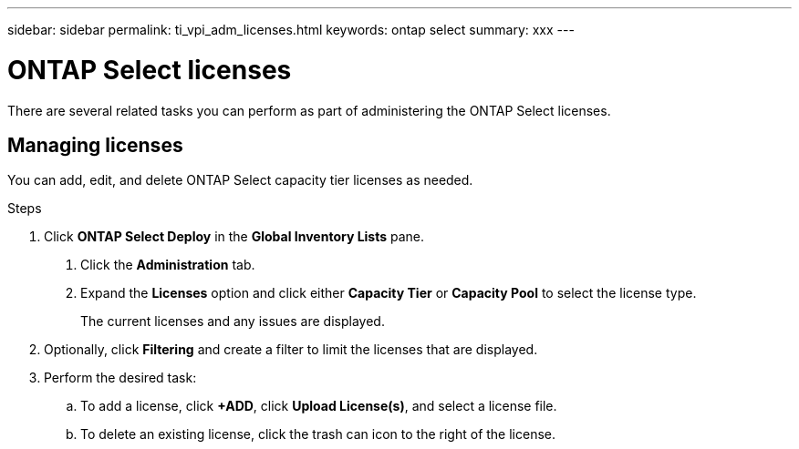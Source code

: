 ---
sidebar: sidebar
permalink: ti_vpi_adm_licenses.html
keywords: ontap select
summary: xxx
---

= ONTAP Select licenses
:hardbreaks:
:nofooter:
:icons: font
:linkattrs:
:imagesdir: ./media/

[.lead]
There are several related tasks you can perform as part of administering the ONTAP Select licenses.

== Managing licenses

You can add, edit, and delete ONTAP Select capacity tier licenses as needed.

.Steps

. Click *ONTAP Select Deploy* in the *Global Inventory Lists* pane.
2. Click the *Administration* tab.
3. Expand the *Licenses* option and click either *Capacity Tier* or *Capacity Pool* to select the license type.
+
The current licenses and any issues are displayed.

. Optionally, click *Filtering* and create a filter to limit the licenses that are displayed.

. Perform the desired task:
.. To add a license, click *+ADD*, click *Upload License(s)*, and select a license file.
.. To delete an existing license, click the trash can icon to the right of the license.
